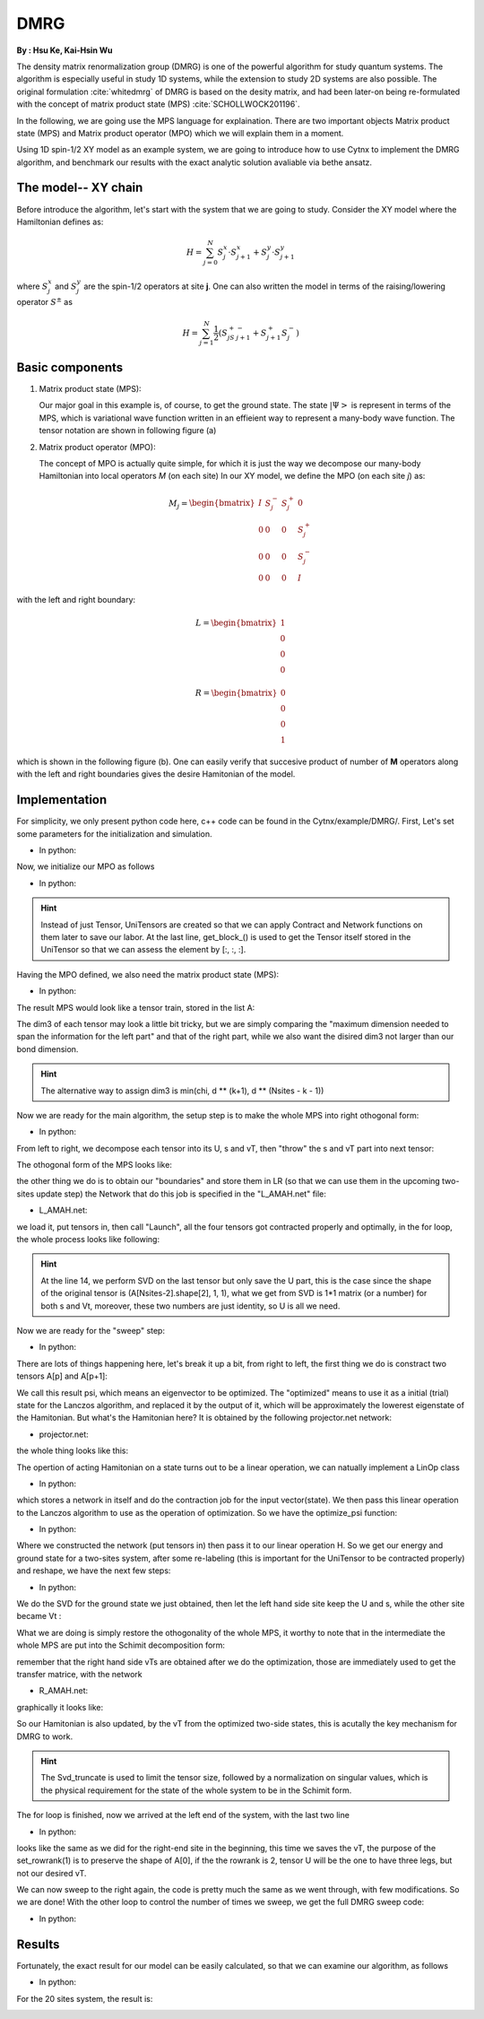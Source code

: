 DMRG
------------
**By : Hsu Ke, Kai-Hsin Wu**

The density matrix renormalization group (DMRG) is one of the powerful algorithm for study quantum systems. 
The algorithm is especially useful in study 1D systems, while the extension to study 2D systems are also possible. The original formulation :cite:`whitedmrg` of DMRG is based on the desity matrix, and had been later-on being re-formulated with the concept of matrix product state (MPS) :cite:`SCHOLLWOCK201196`. 

In the following, we are going use the MPS language for explaination. There are two important objects Matrix product state (MPS) and Matrix product operator (MPO) which we will explain them in a moment. 

Using 1D spin-1/2 XY model as an example system, we are going to introduce how to use Cytnx to implement the DMRG algorithm, and benchmark our results with the exact analytic solution avaliable via bethe ansatz. 

The model-- XY chain
****************************************

Before introduce the algorithm, let's start with the system that we are going to study. Consider the XY model where the Hamiltonian defines as:

.. math::

    H = \sum^N_{j=0} S^x_j \cdot  S^x_{j+1} + S^y_j \cdot S^y_{j+1}

where :math:`S^{x}_j` and :math:`S^{y}_j` are the spin-1/2 operators at site **j**. One can also written the model in terms of the raising/lowering operator :math:`S^{\pm}` as

.. math::
    
    H = \sum^N_{j=1} \frac{1}{2} \left( S^+_jS^-_{j+1} + S^+_{j+1}S^-_{j} \right)


Basic components
*************************

1. Matrix product state (MPS):
 
   Our major goal in this example is, of course, to get the ground state. The state :math:`|\Psi>` is represent in terms of the MPS, which is variational wave function written in an effieient way to represent a many-body wave function. The tensor notation are shown in following figure (a)


2. Matrix product operator (MPO):
 
   The concept of MPO is actually quite simple, for which it is just the way we decompose our many-body Hamiltonian into local operators *M* (on each site) In our XY model, we define the MPO (on each site *j*) as: 
 
.. math::
    
    M_j = \begin{bmatrix}
    I & S^-_j & S^+_j & 0 \\ 
    0 &  0 &  0 & S^+_j\\ 
    0 &  0&   0& S^-_j \\ 
    0 & 0 & 0 & I 
    \end{bmatrix}

with the left and right boundary:

.. math::

    L = \begin{bmatrix}
    1\\ 
    0\\ 
    0\\ 
    0
    \end{bmatrix} 

.. math::

    R = \begin{bmatrix}
    0\\ 
    0\\ 
    0\\ 
    1
    \end{bmatrix}



which is shown in the following figure (b). One can easily verify that succesive product of number of **M** operators  along with the left and right boundaries gives the desire Hamitonian of the model.

.. image:: image/MPSMPO.png
    :width: 400
    :align: center


Implementation
************************************

For simplicity, we only present python code here, c++ code can be found in the Cytnx/example/DMRG/.
First, Let's set some parameters for the initialization and simulation.

* In python:

.. code-block:: python
    :linenos:

    chi = 32;
    Nsites = 20;
    numsweeps = 4 # number of DMRG sweeps
    maxit = 2 # iterations of Lanczos method
    krydim = 4 # dimension of Krylov subspace


Now, we initialize our MPO as follows

* In python:

.. code-block:: python
    :linenos:

    d = 2 #physical dimension
    s = 0.5 #spin-half
    sx = cytnx.physics.spin(0.5,'x')
    sy = cytnx.physics.spin(0.5,'y')
    sp = sx+1j*sy
    sm = sx-1j*sy

    eye = cytnx.eye(d)
    M = cytnx.zeros([4, 4, d, d])
    M[0,0] = M[3,3] = eye
    M[0,1] = M[2,3] = 2**0.5*sp.real()
    M[0,2] = M[1,3] = 2**0.5*sm.real()
    M = cytnx.UniTensor(M,0)

    L0 = cytnx.UniTensor(cytnx.zeros([4,1,1]),0) #Left boundary
    R0 = cytnx.UniTensor(cytnx.zeros([4,1,1]),0) #Right boundary
    L0.get_block_()[0,0,0] = 1.; R0.get_block_()[3,0,0] = 1.

.. Hint::
    
    Instead of just Tensor, UniTensors are created so that we can apply Contract and Network functions on them later to save our labor. At the last line, get_block_() is used to get the Tensor itself stored in the UniTensor so that we can assess the element by [:, :, :].


Having the MPO defined, we also need the matrix product state (MPS):

* In python:

.. code-block:: python
    :linenos:

    A = [None for i in range(Nsites)]
    A[0] = cytnx.UniTensor(cytnx.random.normal([1, d, min(chi, d)], 0., 1.),2)
    for k in range(1,Nsites):
        dim1 = A[k-1].shape()[2]; dim2 = d;
        dim3 = min(min(chi, A[k-1].shape()[2] * d), d ** (Nsites - k - 1));
        A[k] = cytnx.UniTensor(cytnx.random.normal([dim1, dim2, dim3],0.,1.),2)
        A[k].set_labels([2*k,2*k+1,2*k+2])

The result MPS would look like a tensor train, stored in the list A:

.. image:: image/dmrg1.png
    :width: 400
    :align: center

The dim3 of each tensor may look a little bit tricky, but we are simply comparing the "maximum dimension needed to span the information for the left part" and that of the right part, while we also want the disired dim3 not larger than our bond dimension.

.. Hint::
    
    The alternative way to assign dim3 is min(chi, d ** (k+1), d ** (Nsites - k - 1))


Now we are ready for the main algorithm, the setup step is to make the whole MPS into right othogonal form:

* In python:

.. code-block:: python
    :linenos:
    
    LR = [None for i in range(Nsites+1)] 
    LR[0]  = L0
    LR[-1] = R0

    for p in range(Nsites - 1):

        s, A[p] ,vt = cytnx.linalg.Svd(A[p])
        A[p+1] = cytnx.Contract(cytnx.Contract(s,vt),A[p+1])

        anet = cytnx.Network("L_AMAH.net")
        anet.PutUniTensors(["L","A","A_Conj","M"],[LR[p],A[p],A[p].Conj(),M],is_clone=False);
        LR[p+1] = anet.Launch(optimal=True);

    _,A[-1] = cytnx.linalg.Svd(A[-1],is_U=True,is_vT=False) ## last one.

From left to right, we decompose each tensor into its U, s and vT, then "throw" the s and vT part into next tensor:

.. image:: image/dmrg2.png
    :width: 400
    :align: center

The othogonal form of the MPS looks like:

.. image:: image/dmrg3.png
    :width: 400
    :align: center

the other thing we do is to obtain our "boundaries" and store them in LR (so that we can use them in the upcoming two-sites update step) the Network
that do this job is specified in the "L_AMAH.net" file:

* L_AMAH.net:

.. code-block:: python
    :linenos:

    L: ;-2,-1,-3
    A: -1,-4;1
    M: ;-2,0,-4,-5
    A_Conj: -3,-5;2
    TOUT: ;0,1,2

we load it, put tensors in, then call "Launch", all the four tensors got contracted properly and optimally, in the for loop, the whole process looks like following:

.. image:: image/dmrg4.png
    :width: 400
    :align: center

.. Hint::

    At the line 14, we perform SVD on the last tensor but only save the U part, this is the case since the shape of the original tensor is (A[Nsites-2].shape[2], 1, 1), 
    what we get from SVD is 1*1 matrix (or a number) for both s and Vt, moreover, these two numbers are just identity, so U is all we need.

Now we are ready for the "sweep" step:

* In python:

.. code-block:: python
    :linenos:

    for p in range(Nsites-2,-1,-1): 

        dim_l = A[p].shape()[0];
        dim_r = A[p+1].shape()[2];

        psi = cytnx.Contract(A[p],A[p+1]) ## contract

        lbl = psi.labels() ## memorize label
        psi_T = psi.get_block_();
        psi_T.flatten_() ## flatten to 1d

        psi_T, Entemp = optimize_psi(psi_T, (LR[p],M,M,LR[p+2]), maxit, krydim)
        psi_T.reshape_(dim_l,d,d,dim_r) ## convert psi back to 4-leg form 
        psi = cytnx.UniTensor(psi_T,2);    
        psi.set_labels(lbl);
        Ekeep.append(Entemp);
        
        new_dim = min(dim_l*d, dim_r*d,chi)
        s,A[p],A[p+1] = cytnx.linalg.Svd_truncate(psi,new_dim)

        slabel = s.labels()
        s = s/s.get_block_().Norm().item() 
        s.set_labels(slabel)

        A[p] = cytnx.Contract(A[p],s) ## absorb s into next neighbor

        # update LR from right to left:
        anet = cytnx.Network("R_AMAH.net")
        anet.PutUniTensors(["R","B","M","B_Conj"],[LR[p+2],A[p+1],M,A[p+1].Conj()],is_clone=False)
        LR[p+1] = anet.Launch(optimal=True)
        
        print('Sweep[r->l]: %d/%d, Loc:%d,Energy: %f'%(k,numsweeps,p,Ekeep[-1]))

    A[0].set_rowrank(1)
    _,A[0] = cytnx.linalg.Svd(A[0],is_U=False, is_vT=True)

There are lots of things happening here, let's break it up a bit, from right to left, the first thing we do is constract two tensors A[p] and A[p+1]:

.. image:: image/dmrg5.png
    :width: 400
    :align: center

We call this result psi, which means an eigenvector to be optimized.
The "optimized" means to use it as a initial (trial) state for the Lanczos algorithm, and replaced it by the output of it, which will be approximately the lowerest eigenstate of the Hamitonian.
But what's the Hamitonian here? It is obtained by the following projector.net network:


* projector.net:

.. code-block:: python
    :linenos:

    psi: ;-1,-2,-3,-4
    L: ;-5,-1,0
    R: ;-7,-4,3
    M1: ;-5,-6,-2,1
    M2: ;-6,-7,-3,2
    TOUT: ;0,1,2,3

    
the whole thing looks like this:

.. image:: image/dmrg6.png
    :width: 400
    :align: center

The opertion of acting Hamitonian on a state turns out to be a linear operation, we can natually implement a LinOp class

* In python:

.. code-block:: python
    :linenos:

    class Hxx(cytnx.LinOp):

    def __init__(self, anet, shapes, psidim):
        cytnx.LinOp.__init__(self,"mv", psidim, cytnx.Type.Double, cytnx.Device.cpu)
        self.anet = anet
        self.shapes = shapes

    def matvec(self, v):
        v_ = v.clone()
        psi_u = cytnx.UniTensor(v_, 0) ## share memory, no copy
        psi_u.reshape_(*self.shapes)
        self.anet.PutUniTensor("psi",psi_u,False);
        out = self.anet.Launch(optimal=True).get_block_() # get_block_ without copy
        out.flatten_() ## only change meta, without copy.
        return out

which stores a network in itself and do the contraction job for the input vector(state).
We then pass this linear operation to the Lanczos algorithm to use as the operation of optimization. So we have the optimize_psi function:

* In python:

.. code-block:: python
    :linenos:

    def optimize_psi(psivec, functArgs, maxit=2, krydim=4):

        L,M1,M2,R = functArgs
        pshape = [L.shape()[1],M1.shape()[2],M2.shape()[2],R.shape()[1]]

        anet = cytnx.Network("projector.net")
        anet.PutUniTensor("M2",M2)
        anet.PutUniTensors(["L","M1","R"],[L,M1,R],False)

        H = Hxx(anet, pshape, len(psivec))
        energy, psivec = cytnx.linalg.Lanczos_ER(H, maxiter = 4, CvgCrit = 9999999999, Tin = psivec, max_krydim = krydim)

        return psivec, energy[0].item()

Where we constructed the network (put tensors in) then pass it to our linear operation H.
So we get our energy and ground state for a two-sites system, after some re-labeling (this is important for the UniTensor to be contracted properly) and reshape, 
we have the next few steps:

* In python:
  
.. code-block:: python
    :linenos:

    new_dim = min(dim_l*d, dim_r*d,chi)
    s,A[p],A[p+1] = cytnx.linalg.Svd_truncate(psi, new_dim)

    slabel = s.labels()
    s = s/s.get_block_().Norm().item() 
    s.set_labels(slabel)

    A[p] = cytnx.Contract(A[p],s) ## absorb s into next neighbor

We do the SVD for the ground state we just obtained, then let the left hand side site keep the U and s, while the other site became Vt :


.. image:: image/dmrg7.png
    :width: 400
    :align: center


What we are doing is simply restore the othogonality of the whole MPS, it worthy to note that in the intermediate the whole MPS are put into the Schimit decomposition form:


.. image:: image/dmrg8.png
    :width: 400
    :align: center

remember that the right hand side vTs are obtained after we do the optimization, those are immediately used to get the transfer matrice, with the network

* R_AMAH.net:

.. code-block:: python
    :linenos:

    R: ;-2,-1,-3
    B: 1;-4,-1
    M: ;0,-2,-4,-5
    B_Conj: 2;-5,-3
    TOUT: ;0,1,2

graphically it looks like:

.. image:: image/dmrg8-2.png
    :width: 470
    :align: center

So our Hamitonian is also updated, by the vT from the optimized two-side states, this is acutally the key mechanism for DMRG to work.

.. Hint::
    
    The Svd_truncate is used to limit the tensor size, followed by a normalization on singular values, which is the physical requirement for the state of the whole system to be in the Schimit form.


The for loop is finished, now we arrived at the left end of the system, with the last two line

* In python:

.. code-block:: python
    :linenos:

    A[0].set_rowrank(1)
    _,A[0] = cytnx.linalg.Svd(A[0],is_U=False, is_vT=True)

looks like the same as we did for the right-end site in the beginning, this time we saves the vT, the purpose of the 
set_rowrank(1) is to preserve the shape of A[0], if the the rowrank is 2, tensor U will be the one to have three legs, but not our desired vT.

We can now sweep to the right again, the code is pretty much the same as we went through, with few modifications. So we are done! With the other loop to control the number of times we sweep, we get the full DMRG sweep code:

* In python:

.. code-block:: python
    :linenos:

    ## DMRG sweep
    ##>>>>>>>>>>>>>>>>>>>>>>>>>>>>>>>>>>>>>>>>>>>>>>>>>>>>>>>>>>>>>>>>>

    Ekeep = []

    for k in range(1, numsweeps+2):   

        for p in range(Nsites-2,-1,-1): 
            #print(p)

            dim_l = A[p].shape()[0];
            dim_r = A[p+1].shape()[2];


            psi = cytnx.Contract(A[p],A[p+1]) ## contract

            lbl = psi.labels() ## memorize label
            psi_T = psi.get_block_(); psi_T.flatten_() ## flatten to 1d

            psi_T, Entemp = optimize_psi(psi_T, (LR[p],M,M,LR[p+2]), maxit, krydim)
            psi_T.reshape_(dim_l,d,d,dim_r) ## convert psi back to 4-leg form 
            psi = cytnx.UniTensor(psi_T,2);    
            psi.set_labels(lbl);
            Ekeep.append(Entemp);
            
            new_dim = min(dim_l*d,dim_r*d,chi)

            s,A[p],A[p+1] = cytnx.linalg.Svd_truncate(psi,new_dim)

            # s = s.Div(s.get_block_().Norm().item()) 
            # s.Div_(s.get_block_().Norm().item()) // a bug : cannot use
            slabel = s.labels()
            s = s/s.get_block_().Norm().item() 
            s.set_labels(slabel)


            A[p] = cytnx.Contract(A[p],s) ## absorb s into next neighbor

            # A[p].print_diagram()
            # A[p+1].print_diagram()

            # update LR from right to left:
            anet = cytnx.Network("R_AMAH.net")
            anet.PutUniTensors(["R","B","M","B_Conj"],[LR[p+2],A[p+1],M,A[p+1].Conj()],is_clone=False)
            LR[p+1] = anet.Launch(optimal=True)
            
            print('Sweep[r->l]: %d/%d, Loc:%d,Energy: %f'%(k,numsweeps,p,Ekeep[-1]))

        A[0].set_rowrank(1)
        _,A[0] = cytnx.linalg.Svd(A[0],is_U=False, is_vT=True)


        for p in range(Nsites-1):
            dim_l = A[p].shape()[0]
            dim_r = A[p+1].shape()[2]

            psi = cytnx.Contract(A[p],A[p+1]) ## contract
            lbl = psi.labels() ## memorize label
            psi_T = psi.get_block_(); psi_T.flatten_() ## flatten to 1d
            psi_T, Entemp = optimize_psi(psi_T, (LR[p],M,M,LR[p+2]), maxit, krydim)
            psi_T.reshape_(dim_l,d,d,dim_r)## convert psi back to 4-leg form 
            psi = cytnx.UniTensor(psi_T,2); psi.set_labels(lbl);
            Ekeep.append(Entemp);
            
            new_dim = min(dim_l*d,dim_r*d,chi)

            s,A[p],A[p+1] = cytnx.linalg.Svd_truncate(psi,new_dim)

            # s = s/s.get_block_().Norm().item()
            slabel = s.labels()
            s = s/s.get_block_().Norm().item() 
            s.set_labels(slabel)

            A[p+1] = cytnx.Contract(s,A[p+1]) ## absorb s into next neighbor.

            anet = cytnx.Network("L_AMAH.net")
            anet.PutUniTensors(["L","A","A_Conj","M"],[LR[p],A[p],A[p].Conj(),M],is_clone=False);
            LR[p+1] = anet.Launch(optimal=True);

            print('Sweep[l->r]: %d of %d, Loc: %d,Energy: %f' % (k, numsweeps, p, Ekeep[-1]))

        A[-1].set_rowrank(2)
        _,A[-1] = cytnx.linalg.Svd(A[-1],is_U=True,is_vT=False) ## last one.
        print('done : %d'% k)

Results
************************************

Fortunately, the exact result for our model can be easily calculated, so that we can examine our algorithm, as follows

* In python:

.. code-block:: python
    :linenos:

    #### Compare with exact results (computed from free fermions)
    from numpy import linalg as LA
    # import matplotlib.pyplot as plt
    H = np.diag(np.ones(Nsites-1),k=1) + np.diag(np.ones(Nsites-1),k=-1)
    D = LA.eigvalsh(H)
    EnExact = 2*sum(D[D < 0])

    ##### Plot results
    plt.figure(1)
    plt.yscale('log')
    plt.plot(range(len(Ekeep)), np.array(Ekeep) - EnExact, 'b', label="chi = %d"%(chi), marker = 'o')
    plt.legend()
    plt.title('DMRG for XX model')
    plt.xlabel('Update Step')
    plt.ylabel('Ground Energy Error')
    plt.show()

For the 20 sites system, the result is:

.. image:: image/dmrg_res.png
    :width: 450
    :align: center

.. bibliography:: ref.dmrg.bib
    :cited:

